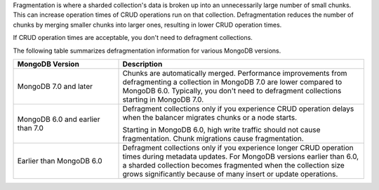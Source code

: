 Fragmentation is where a sharded collection's data is broken up into an
unnecessarily large number of small chunks. This can increase operation
times of CRUD operations run on that collection. Defragmentation reduces
the number of chunks by merging smaller chunks into larger ones,
resulting in lower CRUD operation times.

If CRUD operation times are acceptable, you don't need to defragment
collections.

The following table summarizes defragmentation information for various
MongoDB versions.

.. list-table::
   :header-rows: 1
   :widths: 30 70
 
   * - MongoDB Version
     - Description

   * - MongoDB 7.0 and later
     - Chunks are automatically merged. Performance improvements from
       defragmenting a collection in MongoDB 7.0 are lower compared to
       MongoDB 6.0. Typically, you don't need to defragment collections
       starting in MongoDB 7.0.

   * - MongoDB 6.0 and earlier than 7.0
     - Defragment collections only if you experience CRUD operation
       delays when the balancer migrates chunks or a node starts.

       Starting in MongoDB 6.0, high write traffic should not cause
       fragmentation. Chunk migrations cause fragmentation.

   * - Earlier than MongoDB 6.0
     - Defragment collections only if you experience longer CRUD
       operation times during metadata updates. For MongoDB versions
       earlier than 6.0, a sharded collection becomes fragmented when
       the collection size grows significantly because of many insert or
       update operations.
